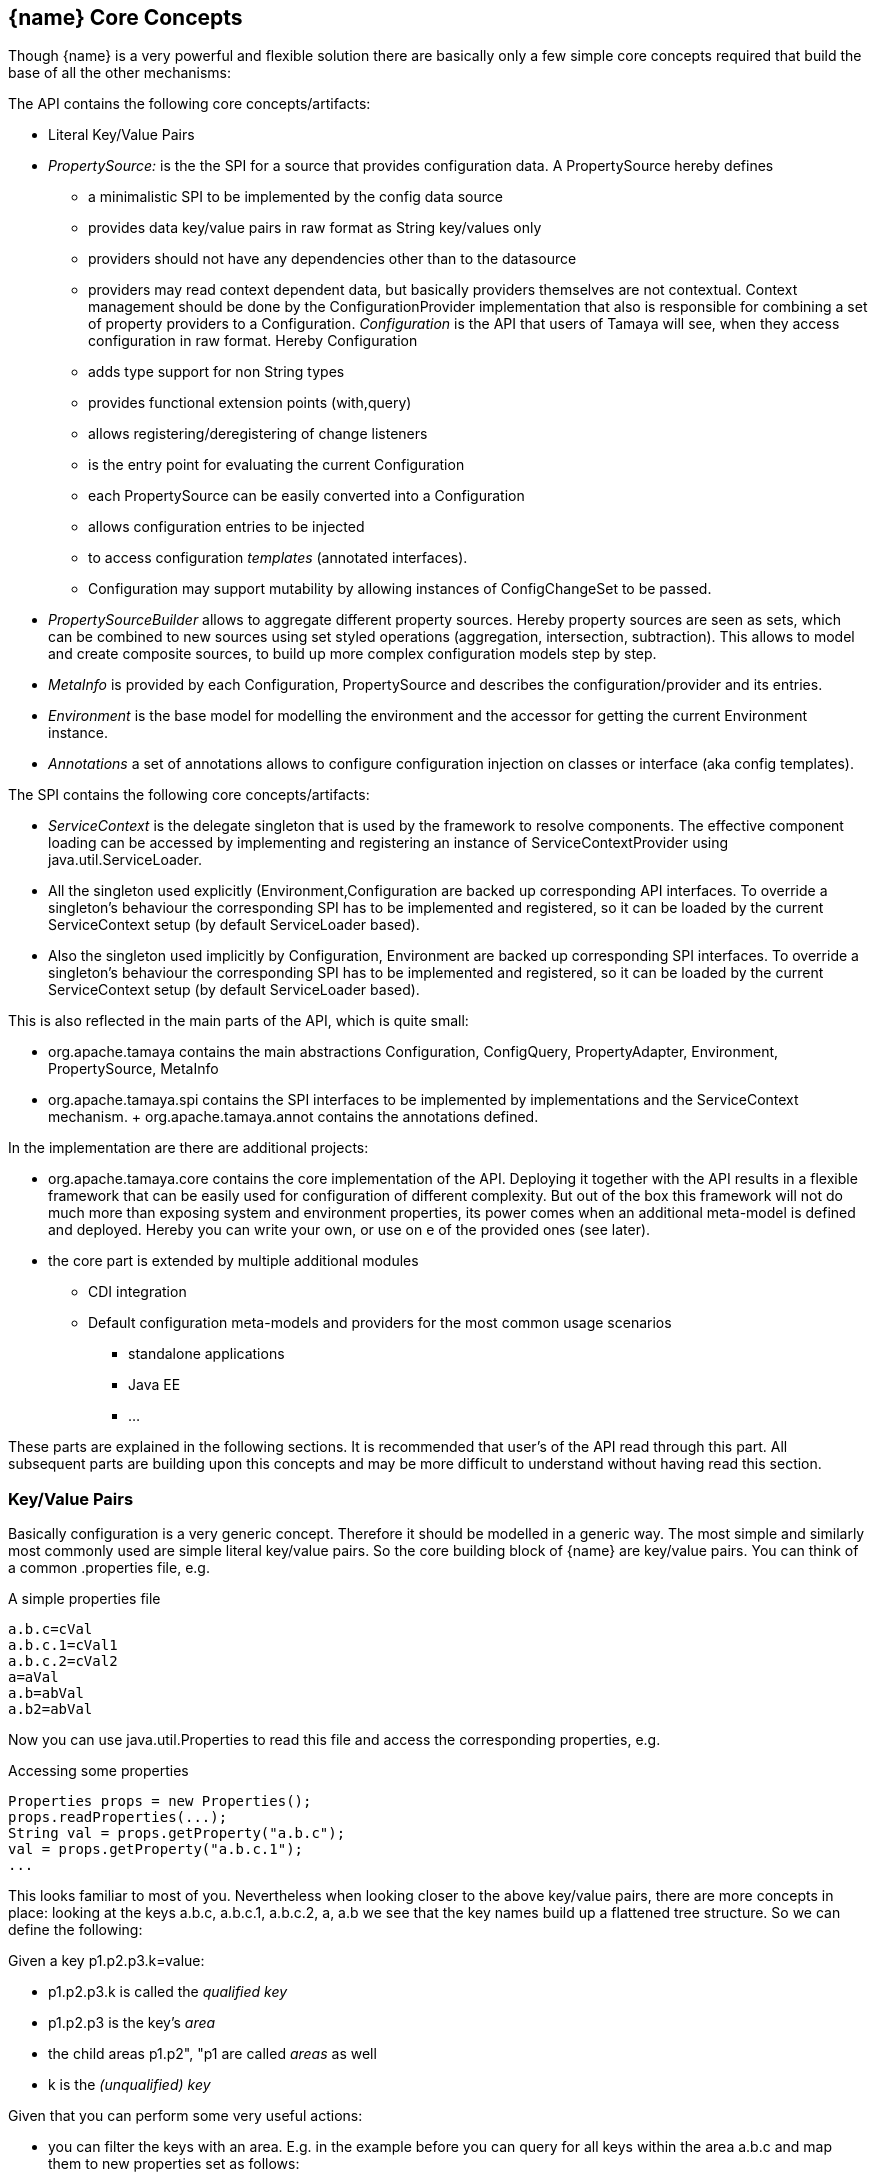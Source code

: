 // Licensed to the Apache Software Foundation (ASF) under one
// or more contributor license agreements.  See the NOTICE file
// distributed with this work for additional information
// regarding copyright ownership.  The ASF licenses this file
// to you under the Apache License, Version 2.0 (the
// "License"); you may not use this file except in compliance
// with the License.  You may obtain a copy of the License at
//
//   http://www.apache.org/licenses/LICENSE-2.0
//
// Unless required by applicable law or agreed to in writing,
// software distributed under the License is distributed on an
// "AS IS" BASIS, WITHOUT WARRANTIES OR CONDITIONS OF ANY
// KIND, either express or implied.  See the License for the
// specific language governing permissions and limitations
// under the License.
<<<
[[CoreConcepts]]
== {name} Core Concepts
Though {name} is a very powerful and flexible solution there are basically only a few simple core concepts required that build
the base of all the other mechanisms:

The API contains the following core concepts/artifacts:

* Literal Key/Value Pairs
* _PropertySource:_ is the the SPI for a source that provides configuration data. A +PropertySource+
     hereby defines
     ** a minimalistic SPI to be implemented by the config data source
     ** provides data key/value pairs in raw format as String key/values only
     ** providers should not have any dependencies other than to the datasource
     ** providers may read context dependent data, but basically providers themselves are not contextual.
        Context management should be done by the ConfigurationProvider implementation that also is responsible
        for combining a set of property providers to a Configuration.
  _Configuration_ is the API that users of Tamaya will see, when they access configuration in raw format. Hereby +Configuration+
     ** adds type support for non String types
     ** provides functional extension points (+with,query+)
     ** allows registering/deregistering of change listeners
     ** is the entry point for evaluating the current +Configuration+
     ** each +PropertySource+ can be easily converted into a +Configuration+
     ** allows configuration entries to be injected
     ** to access configuration _templates_ (annotated interfaces).
     ** Configuration may support mutability by allowing instances of +ConfigChangeSet+ to be passed.
* _PropertySourceBuilder_ allows to aggregate different property sources. Hereby property sources are
  seen as sets, which can be combined to new sources using set styled operations (aggregation, intersection, subtraction).
  This allows to model and create composite sources, to build up more complex configuration models
  step by step.
* _MetaInfo_ is provided by each +Configuration, PropertySource+ and describes the configuration/provider and its entries.
* _Environment_ is the base model for modelling the environment and the accessor for getting the current +Environment+ instance.
* _Annotations_ a set of annotations allows to configure configuration injection on classes or interface (aka config templates).

The SPI contains the following core concepts/artifacts:

* _ServiceContext_ is the delegate singleton that is used by the framework to resolve components. The effective component
  loading can be accessed by implementing and registering an instance of +ServiceContextProvider+ using +java.util.ServiceLoader+.
* All the singleton used explicitly (+Environment,Configuration+ are backed up corresponding API interfaces.
  To override a singleton's behaviour the corresponding SPI has to be implemented and registered, so it can be loaded
  by the current +ServiceContext+ setup (by default ServiceLoader based).
* Also the singleton used implicitly by +Configuration, Environment+ are backed up corresponding SPI interfaces.
  To override a singleton's behaviour the corresponding SPI has to be implemented and registered, so it can be loaded
  by the current +ServiceContext+ setup (by default ServiceLoader based).

This is also reflected in the main parts of the API, which is quite small:

* +org.apache.tamaya+ contains the main abstractions +Configuration, ConfigQuery, PropertyAdapter,
  Environment, PropertySource, MetaInfo+
* +org.apache.tamaya.spi+ contains the SPI interfaces to be implemented by implementations and the +ServiceContext+ mechanism.
+ +org.apache.tamaya.annot+ contains the annotations defined.

In the implementation are there are additional projects:

* +org.apache.tamaya.core+ contains the core implementation of the API. Deploying it together with the API results in a
  flexible framework that can be easily used for configuration of different complexity. But out of the box this framework
  will not do much more than exposing system and environment properties, its power comes when an additional meta-model
  is defined and deployed. Hereby you can write your own, or use on e of the provided ones (see later).
* the core part is extended by multiple additional modules
  ** CDI integration
  ** Default configuration meta-models and providers for the most common usage scenarios
    *** standalone applications
    *** Java EE
    *** ...

These parts are explained in the following sections. It is recommended that user's of the API read through this part.
All subsequent parts are building upon this concepts and may be more difficult to understand without having read
this section.


[[APIKeyValues]]
=== Key/Value Pairs

Basically configuration is a very generic concept. Therefore it should be modelled in a generic way. The most simple
and similarly most commonly used are simple literal key/value pairs. So the core building block of {name} are key/value pairs.
You can think of a common +.properties+ file, e.g.

[source,properties]
.A simple properties file
--------------------------------------------
a.b.c=cVal
a.b.c.1=cVal1
a.b.c.2=cVal2
a=aVal
a.b=abVal
a.b2=abVal
--------------------------------------------

Now you can use +java.util.Properties+ to read this file and access the corresponding properties, e.g.

[source,properties]
.Accessing some properties
--------------------------------------------
Properties props = new Properties();
props.readProperties(...);
String val = props.getProperty("a.b.c");
val = props.getProperty("a.b.c.1");
...
--------------------------------------------

This looks familiar to most of you. Nevertheless when looking closer to the above key/value pairs,
there are more concepts in place: looking at the keys +a.b.c+, +a.b.c.1+, +a.b.c.2+, +a+, +a.b+ we
see that the key names build up a flattened tree structure. So we can define the following:

Given a key +p1.p2.p3.k=value+:

* +p1.p2.p3.k+ is called the _qualified key_
* +p1.p2.p3+ is the key's _area_
* the child areas +p1.p2", "p1+ are called _areas_ as well
* +k+ is the _(unqualified) key_

Given that you can perform some very useful actions:

* you can filter the keys with an area. E.g. in the example before you can query for all keys within the area +a.b.c+
  and map them to new properties set as follows:

[source,properties]
.Accessing an area
--------------------------------------------
1=cVal1
2=cVal2
--------------------------------------------

Similarly accessing the area +a+ results in the following properties:

[source,properties]
.Accessing the area +a+
--------------------------------------------
b=abVal
b2=abVal
--------------------------------------------

Additionally you can access all values of an area recursively, so accessing +a+ recursively results in
the following properties:

[source,properties]
.Accessing area +a+ recursively
--------------------------------------------
b.c=cVal
b.c.1=cVal1
b.c.2=cVal2
b=abVal
b2=abVal
--------------------------------------------

Why this is useful? Well there are different use cases:

* you can segregate your configuration properties, e.g. a module can access its module configuration by
  querying all properties under the area +config.modules.myModule+ (or whatever would be appropriate).
* you can use this mechanism to configure maps (or more generally: collections).
* you can easily filter parts of configuration
* ...and more.

==== Why Using Strings Only

Using Strings as base representation of configuration comes with several huge advantages:

* Strings are simple to understand
* Strings are human readable and therefore easy to prove for correctness
* Strings can easily be used within different language, different VMs, files or network communications.
* Strings can easily be compared and manipulated
* Strings can easily be searched, indexed and cached
* It is very easy to provide Strings as configuration, which gives much flexibility for providing configuration in
  production as well in testing.
* and more

On the other side there are also disadvantages:

* Strings are inherently not type safe, they do not provide validation out of the box for special types, such as
numbers,
  dates etc.
* Often you want not to work with Strings, but with according types.
* Strings are not hierarchical, so mapping hierarchical structures requires some extra efforts.

Nevertheless most of these advantages can be mitigated easily, hereby still keeping all the benefits from above:

* Adding type safe converters on top of String allow to add any type easily, that can be directly mapped out of Strings.
  This includes all common base types such as numbers, dates, time, but also timezones, formatting patterns and more.
* Even more complex mappings can be easily realized, by using String not as a direct representation of configuration,
  but a reference that defines where the more complex configuration artifact is available. This mechanism is similarly
  easy to understand as parsing Strings to numbers, but is powerful enough to provide e.g. all kind of deployment
  descriptors in Java EE.
* Hierarchical and collection types can be mapped in different ways:
** The keys of configuration can have additional syntax/semantics. E.g. when adding dor-separating path semantics
*** trees/maps can also simply be mapped.

[API PropertySource]
=== PropertySource
==== Basic Model

We have seen that constrain configuration aspects to simple literal key/value pairs provides us with an easy to
understand, generic, flexible, yet expendable mechanism. Looking at the Java language features a +java.util.Map<String,
String>+ and +java.util.Properties+ basically model these quite well out of the box.
So it would make sense to build configuration on top of the JDK's +Map+ interface. This creates immediately additional
benefits:

* we inherit full Lambda and collection support
* Maps are widely known and well understood

Nevertheless there are some severe drawbacks:

* +Configuration+ also requires meta-data, such as
** the origin of a certain configuration entry and how it was derived from other values
** the sensitivity of some data
** the provider that have read the data
** the time, when the data was read
** the timestamp, when some data may be outdated
** ...

Basically the same is also the not related to some single configuration key, but also to a whole map.
The +PropertySource+ interface models exact these aspects and looks as illustrated below:

[source,java]
.Interface PropertySource
--------------------------------------------
public interface PropertySource{

      Optional<String> get(String key);
      boolean containsKey(String key);
      Map<String, String> toMap();
      MetaInfo getMetaInfo();

      default Set<String> keySet();
      default ConfigChangeSet load();
      default boolean isMutable();
      default void apply(ConfigChangeSet change);
}
--------------------------------------------

Hereby

* +getMetaInfo()+ return the meta information for the property provider, as well as for individual property key/value pairs.
* +get+ look similar to the methods on +Map+, though +get+ uses the +Optional+ type introduced
  with Java 8. This avoids returning +null+ or throwing exceptions in case no such entry is available and also
  reduced the API's footprint, since default values can be easily implemented by calling +Optional.orElse+.
* +containsKey, keySet+ are as well methods similar to +java.util.Map+ though implementations may only returns
  limited data, especially when the underlying map storage does not support iteration.
* +isMutable()+ allows to easy check, if a property provider is mutable, which is more elegant than catching
  +NonSupportedOperation+ exception thrown on the according methods of +Map+.
* +load()+ finally allows to (re)load a property map. It depends on the implementing source, if this operation
  has any effect. If the map changes an according +ConfigChange+ must be returned, describing the
  changes applied.
* +toMap+ allows to extract thing to a +Map+. Similar to +containsKey, keySet+ implementations may only return
  a limited data map, especially when the underlying map storage does not support iteration.

This simple model will be used within the spi, where configuration can be injected/provided from external resources.
But we have seen, that we have to consider additional aspects, such as extendability and type safety. Therefore we
extend +PropertySource+ and hereby also apply the 'composite pattern', which results in the following key abstraction.

==== Meta Information

Each instance also provides an instance of +MetaInfo+, which provides meta information for the providers and its properties:

[source,java]
.Accessing Meta Information
--------------------------------------------
PropertySource prov = ...;
MetaInfo metaInfo = prov.getMetaInfo();
Set<String> keys = metaInfo.keySet();  // returns the attribute keys, for which meta-information is accessible.
String metaData = metaInfo.get("a.b.c.value"); // access meta information
String itemName = metaInfo.getName(); // access meta information for the provider
--------------------------------------------

As we have seen above there is as well a +MetaInfoBuilder+, which must be used to create instances of
+MetaInfo+.

==== Mutability

Property sources optionally may be mutable. This can be checked by calling +boolean isMutable()+. If a source
is mutable a +ConfigChangeSet+ can be passed. This change set can then be applied by the source. On creation
of the +ConfigChangeSetBuilder+ a source can pass version information, so _optimistic locking_ can be implemented
easily:

[source,java]
.Creating and applying a +ConfigChangeSet+ to a PropertySource
--------------------------------------------
PropertySource source = ...;
ConfigChangeSet changeSet = ConfigChangeSetBuilder.of(provider)  // creating a default version
   .remove("key1ToBeRemoved", +key2ToBeRemoved")
   .put("key2", "key2Value")
   .put("key3", 12345)
   .put("key4", 123.45)
   .build();
source.apply(changeSet);
--------------------------------------------


[[API Configuration]]
=== Configuration
==== Basic Model

Configuration inherits all basic features from +PropertySource+, but additionally adds functionality for
type safety and extension mechanisms:

[source,java]
.Interface Configuration
--------------------------------------------
public interface Configuration extends PropertySource{

    default Optional<Boolean> getBoolean(String key);
    default OptionalInt getInteger(String key);
    default OptionalLong getLong(String key);
    default OptionalDouble getDouble(String key);
    default <T> Optional<T> getAdapted(String key, PropertyAdapter<T> adapter);
    <T> Optional<T> get(String key, Class<T> type);

    // accessing areas
    default Set<String> getAreas();
    default Set<String> getTransitiveAreas();
    default Set<String> getAreas(final Predicate<String> predicate);
    default Set<String> getTransitiveAreas(Predicate<String> predicate);
    default boolean containsArea(String key);

    // extension points
    default Configuration with(UnaryOperator<Configuration> operator);
    default <T> T query(ConfigQuery<T> query);

    // versioning
    default String getVersion(){return "N/A";}

    // singleton accessors
    public static boolean isDefined(String name);
    public static <T> T current(String name, Class<T> template);
    public static Configuration current(String name);
    public static Configuration current();
    public static <T> T current(Class<T> type){
    public static void configure(Object instance);
    public static String evaluateValue(String expression);
    public static String evaluateValue(Configuration config, String expression);
    public static void addChangeListener(ConfigChangeListener listener);
    public static void removeChangeListener(ConfigChangeListener listener);
}
--------------------------------------------

Hereby

* +XXX getXXX(String)+ provide type safe accessors for all basic wrapper types of the JDK.
* +getAdapted+ allow accessing any type, hereby also passing a +PropertyAdapter+ that converts
  the configured literal value to the type required.
* +getAreas()+, +getTransitiveAreas()+ allow to examine the hierarchical tree modeled by the configuration tree.
  Optionally also predicates can be passed to select only part of the tree to be returned.
* +containsArea+ allows to check, if an area is defined.
* +with, query+ provide the extension points for adding additional functionality.

* the static accessor methods define:
  ** +current(), current(Class), current(String), current(String, Class)+ return the configuration valid for the current runtime environment.
  ** +addChangeListener, removeChangeListener+ allow to register or unregister
     global config change listener instances.
  ** evaluateValue allows to evaluate a configuration expression based on a given configuration.
  ** +configure+ performs injection of configured values.

[[TypeConversion]]
==== Type Conversion

Configuration extend +PropertySource+ and add additional support for non String types. This is achieved
with the help of +PropertyAdapter+ instances:

[source,java]
.PropertyAdapter
--------------------------------------------
@FunctionalInterface
public interface PropertyAdapter<T>{
    T adapt(String value);
}
--------------------------------------------

PropertyAdapter instances can be implemented manually or registered and accessed from the
+PropertyAdapers+ singleton. Hereby the exact mechanism is determined by the API backing up the singleton.
By default corresponding +PropertyAdapter+ instances can be registered using the Java +ServiceLoader+
mechanism, or programmatically ba calling the +register(Class, PropertyAdapter)+ method.

[source,java]
--------------------------------------------
public final class PropertyAdapters{
    public static <T> PropertyAdapter<T> register(Class<T> targetType, PropertyAdapter<T> adapter);
    public static boolean isTargetTypeSupported(Class<?> targetType);
    public static  <T> PropertyAdapter<T> getAdapter(Class<T> targetType);
    public static  <T> PropertyAdapter<T> getAdapter(Class<T> targetType, WithPropertyAdapter annotation);
}
--------------------------------------------

Whereas this mechanism per se looks not very useful it's power shows up when combining it with the annotations
API provided, e.g. look at the following annotated class:

[source,java]
.Annotated Example Class
--------------------------------------------
public class ConfiguredClass{

    @ConfiguredProperty
    private String testProperty;

    @ConfiguredProperty("a.b.c.key1")
    @DefaultValue("The current \\${JAVA_HOME} env property is ${env:JAVA_HOME}.")
    String value1;

    @ConfiguredProperty("a.b.c.key2")
    private int value2;

    @ConfiguredProperty
    @DefaultValue("http://127.0.0.1:8080/res/api/v1/info.json")
    private URL accessUrl;

    @ConfiguredProperty
    @DefaultValue("5")
    private Integer int1;

    @ConfiguredProperty("a.b.customType")
    private MyCustomType myCustomType;

    @ConfiguredProperty("BD")
    private BigDecimal bigNumber;

    ...
}
--------------------------------------------

The class does not show all the possibilities that are provided, but it shows that arbitrary types can be supported easily.
This applied similarly to collection types, whereas collections are more advanced and therefore described in a separate section
later.

Given the class above and the current configuration can provide the values required, configuring an instance of the
class is simple:

[source,java]
.Configuring the Example Class
--------------------------------------------
ConfiguredClass classInstance = new ConfiguredClass();
Configuration.configure(configuredClass);
--------------------------------------------

Additional types can transparently be supported by implementing and registering corresponding SPI instances. This is explained
in the SPI documentation of {name}.

==== Extension Points

We are well aware of the fact that this library will not be able to cover all kinds of use cases. Therefore
we have added similar functional extension mechanisms that were used in other areas of the Java eco-system as well:

* +ConfigOperator+ define unary operations on +Configuration+. They can be used for filtering, implementing
  configuration views, security interception etc.
* +ConfigQuery+ defines a function returning any kind of result based on a configuration instance. Typical
  use cases of queries could be the implementation of configuration SPI instances that are required
  by other libraries or frameworks.

Both interfaces hereby are defined as functional interfaces:

[source,java]
.ConfigQuery
--------------------------------------------
@FunctionalInterface
public interface ConfigQuery<T>{
    T query(Configuration config);
}
--------------------------------------------

Instances of this interface can be applied on a +Configuration+ instance:

[source,java]
.Applying Config operators and queries
--------------------------------------------
ConfigSecurity securityContext = Configuration.current().query(ConfigSecurity::targetSecurityContext);
--------------------------------------------

NOTE: +ConfigSecurity+ is an arbitrary class.

Similarly an instance of +UnaryOpertor<Configuration>+ can be applied as well to decorate an existing +Configuration+
instance:

[source,java]
.Applying Config operators
--------------------------------------------
Configuration secured = Configuration.current().with(ConfigSecurity::secure);
--------------------------------------------

=== Configuration Injection

The +Configuration+ interface provides static methods that allow to anykind of instances be configured
ny just passing the instances calling +Configuration.configure(instance);+. The classes passed hereby must
be annotated with +@ConfiguredProperty+ to define the configured properties. Hereby this annotation can be
used in multiple ways and combined with other annotations such as +@DefaultValue+,
+@WithLoadPolicy+, +@WithConfig+, +@WithConfigOperator+, +@WithPropertyAdapter+.

To illustrate the mechanism below the most simple variant of a configured class is given:

[source,java]
.Most simple configured class
--------------------------------------------
pubic class ConfiguredItem{
  @ConfiguredProperty
  private String aValue;
}
--------------------------------------------

When this class is configured, e.g. by passing it to +Configuration.configure(Object)+,
the following is happening:

* The current valid +Configuration+ is evaluated by calling +Configuration cfg = Configuration.of();+
* The current property value (String) is evaluated by calling +cfg.get("aValue");+
* if not successful, an error is thrown (+ConfigException+)
* On success, since no type conversion is involved, the value is injected.
* The configured bean is registered as a weak change listener in the config system's underlying
  configuration, so future config changes can be propagated (controllable by applying the
  +@WithLoadPolicy+ annotation).

In the next example we explicitly define the property value:
[source,java]
--------------------------------------------
pubic class ConfiguredItem{

  @ConfiguredProperty
  @ConfiguredProperty("a.b.value")
  @configuredProperty("a.b.deprecated.value")
  @DefaultValue("${env:java.version}")
  private String aValue;
}
--------------------------------------------

Within this example we evaluate multiple possible keys. Evaluation is aborted if a key could be successfully
resolved. Hereby the ordering of the annotations define the ordering of resolution, so in the example above
resolution equals to +"aValue", "a.b.value", "a.b.deprecated.value"+. If no value could be read
from the configuration, it uses the value from the +@DefaultValue+ annotation. Interesting here
is that this value is not static, it is evaluated by calling +Configuration.evaluateValue(Configuration, String)+.

[[API ConfigurationBuilder]]
==== Building Simple Configuration

Looking at the structures of configuration system used by large companies we typically encounter some kind of configuration
hierarchies that are combined in arbitrary ways. Users of the systems are typically not aware of the complexities in this
area, since they simply know the possible locations, formats and the overriding policies. Framework providers on the other
side must face the complexities and it would be very useful if Tamaya can support here by providing prebuilt functionality
that helps implementing these aspects. All this leads to the feature set of combining property sources. Hereby the following
strategies are useful:

* aggregating configurations, hereby later configurations added
  ** override any existing entries from earlier configurations
  ** combine conflicting entries from earlier configurations, e.g. into a comma-separated structure.
  ** may throw a ConfigException ig entries are conflicting
  ** may only add entries not yet defined by former providers, preventing entries that are already present to be overwrite
  ** any custom aggregation strategy, which may be a mix of above
* intersecting configurations
* subtracting configurations
* filtering configurations

These common functionality is provided by +ConfigurationBuilder+ instances. Additionally to the base strategies above a
+MetaInfo+ instance can be passed optionally as well to define the meta information for the newly created configuration.
Let's assume we have two configurations with the following data:

[source,properties]
.Configuration 1
--------------------------------------------
a=a
b=b
c=c
g=g
h=h
i=i
--------------------------------------------

[source,properties]
.Configuration 2
--------------------------------------------
a=A
b=B
c=C
d=D
e=E
f=F
--------------------------------------------

Looking in detail you see that the entries +a,b,c+ are present in both configurations, whereas +d,e,f+ are only present in Configuration 1,
and +g,h,i+ only in Configuration 2.

[source,java]
.Example Combining Configurations
--------------------------------------------
Configuration cfg1 = ...
Configuration cfg2 = ...

// aggregate, hereby values from Configuration 2 override values from Configuration 1
Configuration unionOverriding = ConfigurationBuilder.of().aggregate(cfg1, cfg2).build();
System.out.println("unionOverriding: " + unionOverriding);

// ignore duplicates, values present in Configuration 1 are not overriden by Configuration 2
Configuration unionIgnoringDuplicates = ConfigurationBuilder.of()
                       .withAggregationPolicy(AggregationPolicy.IGNORE_DUPLICATES).aggregate(cfg1, cfg2).build();
System.out.println("unionIgnoringDuplicates: " + unionIgnoringDuplicates);

// this variant combines/maps duplicate values into a new value
Configuration unionCombined = ConfigurationBuilder.of().withAggregationPolicy(AggregationPolicy.COMBINE)
                       .aggregate(cfg1, cfg2);
System.out.println("unionCombined: " + unionCombined);

// This variant throws an exception since there are key/value paris in both providers, but with different values
try{
    ConfigurationBuilder.of().withAggregationPolicy(AggregationPolicy.EXCEPTION).aggregate(provider1, provider2)
                       .build();
}
catch(ConfigException e){
    // expected!
}
--------------------------------------------

The example above produces the following outpout:

[source,listing]
.Example Combining Configurations
--------------------------------------------
AggregatedConfiguration{
  (name = dynamicAggregationTests)
  a = "[a][A]"
  b = "[b][B]"
  c = "[c][C]"
  d = "[D]"
  e = "[E]"
  f = "[F]"
  g = "[g]"
  h = "[h]"
  i = "[i]"
}
unionOverriding: AggregatedConfigurations{
  (name = <noname>)
  a = "A"
  b = "B"
  c = "C"
  d = "D"
  e = "E"
  f = "F"
  g = "g"
  h = "h"
  i = "i"
}
unionIgnoringDuplicates: AggregatedConfigurations{
  (name = <noname>)
  a = "a"
  b = "b"
  c = "c"
  d = "D"
  e = "E"
  f = "F"
  g = "g"
  h = "h"
  i = "i"
}
unionCombined: AggregatedConfigurations{
  (name = <noname>)
  a = "a,A"
  b = "b,B"
  c = "c,C"
  d = "D"
  e = "E"
  f = "F"
  g = "g"
  h = "h"
  i = "i"
}
--------------------------------------------

No +AggregationPolicy+ is also a functional interface that can be implemented:

[source,java]
.AggregationPolicy Interface
--------------------------------------------
@FunctionalInterface
public interface AggregationPolicy {
    String aggregate(String key, String value1, String value2);
}
--------------------------------------------

So we can also define our own aggregation strategy using a Lambda expression:

[source,java]
.Use a Custom AggregationPolicy
--------------------------------------------
Configuration cfg1 = ...;
Configuration cfg2 = ...;
Configuration config = ConfigurationBuilder.of("dynamicAggregationTests")
      .withAggregationPolicy((k, v1, v2) -> (v1 != null ? v1 : "") + '[' + v2 + "]")
      .aggregate(cfg1, cfg2).build();
System.out.println(config);
--------------------------------------------

Additionally we also create here an instance of +MetaInfo+. The output of this code snippet is as follows:

[source,listing]
.Listing of dynamic aggregation policy
--------------------------------------------
AggregatedConfiguration{
  (name = dynamicAggregationTests)
  a = "[a][A]"
  b = "[b][B]"
  c = "[c][C]"
  d = "[D]"
  e = "[E]"
  f = "[F]"
  g = "[g]"
  h = "[h]"
  i = "[i]"
}
--------------------------------------------

Summarizing the +ConfigurationBuilder+ allows to combine providers in various forms:

[source,listing]
.Methods provided on PropertySources
--------------------------------------------
public final class ConfigurationBuilder {

    private ConfigurationBuilder() {}

    public static ConfigurationBuilder of();
    public static ConfigurationBuilder of(PropertySource config);
    public static ConfigurationBuilder of(MetaInfo metaInfo);
    public static ConfigurationBuilder of(String name);

    public ConfigurationBuilder withMetaInfo(MetaInfo metaInfo);
    public ConfigurationBuilder withAggregationPolicy(AggregationPolicy aggregationPolicy);

    public ConfigurationBuilder addArgs(String... args);
    public ConfigurationBuilder addPaths(List<String> paths);
    public ConfigurationBuilder addUrls(URL... urls);
    public ConfigurationBuilder addUrls(List<URL> urls);
    public ConfigurationBuilder addMap(Map<String, String> map);

    public ConfigurationBuilder empty();
    public ConfigurationBuilder empty(MetaInfo metaInfo);
    public ConfigurationBuilder emptyMutable(MetaInfo metaInfo);
    public ConfigurationBuilder addEnvironmentProperties();
    public ConfigurationBuilder addSystemProperties();
    public ConfigurationBuilder aggregate(Configuration... configs){
    public ConfigurationBuilder aggregate(List<Configuration> configs) {
    public ConfigurationBuilder mutable(Configuration config) {
    public ConfigurationBuilder intersected(Configuration... providers) {
    public ConfigurationBuilder subtracted(Configuration target, Configuration... providers) {
    public ConfigurationBuilder filtered(Predicate<String> filter, Configuration config) {
    public ConfigurationBuilder contextual(Supplier<Configuration> mapSupplier,
                                              Supplier<String> isolationKeySupplier) {
    public ConfigurationBuilder delegating(Configuration mainMap, Map<String, String> parentMap) {
    public ConfigurationBuilder replacing(Configuration mainMap, Map<String, String> replacementMap);

    public Configuration build();
    public Configuration buildFrozen();
}
--------------------------------------------



=== Environment

The environment basically is also a kind of property/value provider similar to +System
.getenv()+ in the JDK. Nevertheless it provides additional functionality:

[source,java]
.Interface Environment
--------------------------------------------
public interface Environment {

    Optional<String> get(String key);
    boolean containsKey(String key);
    Set<String> keySet();
    Map<String,String> toMap();

    public static Environment current();
    public static Environment root();
--------------------------------------------

* Basically an environment can contain any properties. The root environment
  hereby must contain at least
  ** all JDK's environment properties.
  ** additional root properties are allowed as well.
* the root environment is always directly accessible by calling +Environment.root()+
* the current environment can be accessed by calling +Environment.current()+.

Summarizing the Environment can be seen as a runtime context. This also implies, that this context changes
depending on the current runtime context. Developers implementing an environment mechanism should be aware that
an environment can be accessed very frequently, so evaluation and access of an +Environment+ must be fast. For
further details we recommend the SPI details section of the core implementation.


== SPI

[[API PropertySourceBuilder]]
==== Building Property Sources

In [[PropertSource]] we have outlines that the essence of a property key store for configuration can be modelled by
the +PropertySource+ interface. Similarly to the +ConfigurationBuilder+ you can also combine several +PropertySource+
instances to assemble more complex configuration scenarios. Typically assembling is done within a +ConfigProvider+,
which is responsible for providing correct Configuration corresponding to the current environment.

Summarizing you can
* aggregate providers, hereby later providers added
  ** override any existing entries from earlier providers
  ** combine conflicting entries from earlier providers, e.g. into a comma-separated structure.
  ** may throw a ConfigException ig entries are conflicting
  ** may only add entries not yet defined by former providers, preventing entries that are already present to be overwritten
  ** any custom aggregation strategy, which may be a mix of above
* intersecting providers
* subtracting providers
* filtering providers

The following code snippet gives a couple of examples:

[source,java]
.Example Combining PropertySources
--------------------------------------------
PropertySource provider1 = ...
PropertySource provider2 = ...

// aggregate, hereby values from provider 2 override values from provider 1
PropertySource unionOverriding = PropertySourceBuilder.of()
             .aggregate(provider1, provider2).build(); // OVERRIDE policy is default
System.out.println("unionOverriding: " + unionOverriding);

// ignore duplicates, values present in provider 1 are not overriden by provider 2
PropertySource unionIgnoringDuplicates = PropertySources
             .aggregate(AggregationPolicy.IGNORE_DUPLICATES(), provider1, provider2).build();
System.out.println("unionIgnoringDuplicates: " + unionIgnoringDuplicates);

// this variant combines/maps duplicate values into a new value
PropertySource unionCombined = PropertySourceBuilder.of().withAggregationPolicy(AggregationPolicy.COMBINE))
            .aggregate(provider1, provider2).build();
System.out.println("unionCombined: " + unionCombined);

// This variant throws an exception since there are key/value paris in both providers, but with different values
try{
    PropertySourceBuilder.of().withAggregationPolicy(AggregationPolicy.EXCEPTION).aggregate(provider1, provider2);
}
catch(ConfigException e){
    // expected!
}
--------------------------------------------



